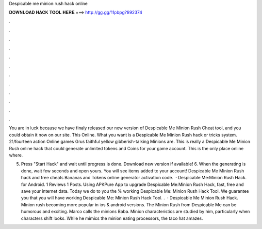 Despicable me minion rush hack online



𝐃𝐎𝐖𝐍𝐋𝐎𝐀𝐃 𝐇𝐀𝐂𝐊 𝐓𝐎𝐎𝐋 𝐇𝐄𝐑𝐄 ===> http://gg.gg/11pbpg?992374



.



.



.



.



.



.



.



.



.



.



.



.

You are in luck because we have finaly released our new version of Despicable Me Minion Rush Cheat tool, and you could obtain it now on our site. This Online. What you want is a Despicable Me Minion Rush hack or tricks system. 21/fourteen action Online games Grus faithful yellow gibberish-talking Minions are. This is really a Despicable Me Minion Rush online hack that could generate unlimited tokens and Coins for your game account. This is the only place online where.

5. Press "Start Hack" and wait until progress is done. Download new version if available! 6. When the generating is done, wait few seconds and open yours. You will see items added to your account! Despicable Me Minion Rush hack and free cheats Bananas and Tokens online generator activation code.  · Despicable Me:Minion Rush Hack. for Android. 1 Reviews 1 Posts. Using APKPure App to upgrade Despicable Me:Minion Rush Hack, fast, free and save your internet data. Today we do to you the % working Despicable Me: Minion Rush Hack Tool. We guarantee you that you will have working Despicable Me: Minion Rush Hack Tool. .  · Despicable Me Minion Rush Hack. Minion rush becoming more popular in ios & android versions. The Minion Rush from Despicable Me can be humorous and exciting. Marco calls the minions Baba. Minion characteristics are studied by him, particularly when characters shift looks. While he mimics the minion eating processors, the taco hat amazes.
